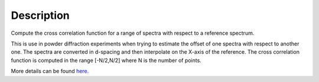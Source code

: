 .. algorithm::

.. summary::

.. alias::

.. properties::

Description
-----------

Compute the cross correlation function for a range of spectra with
respect to a reference spectrum.

This is use in powder diffraction experiments when trying to estimate
the offset of one spectra with respect to another one. The spectra are
converted in d-spacing and then interpolate on the X-axis of the
reference. The cross correlation function is computed in the range
[-N/2,N/2] where N is the number of points.

More details can be found
`here. <http://en.wikipedia.org/wiki/Cross-correlation>`__

.. algm_categories::
